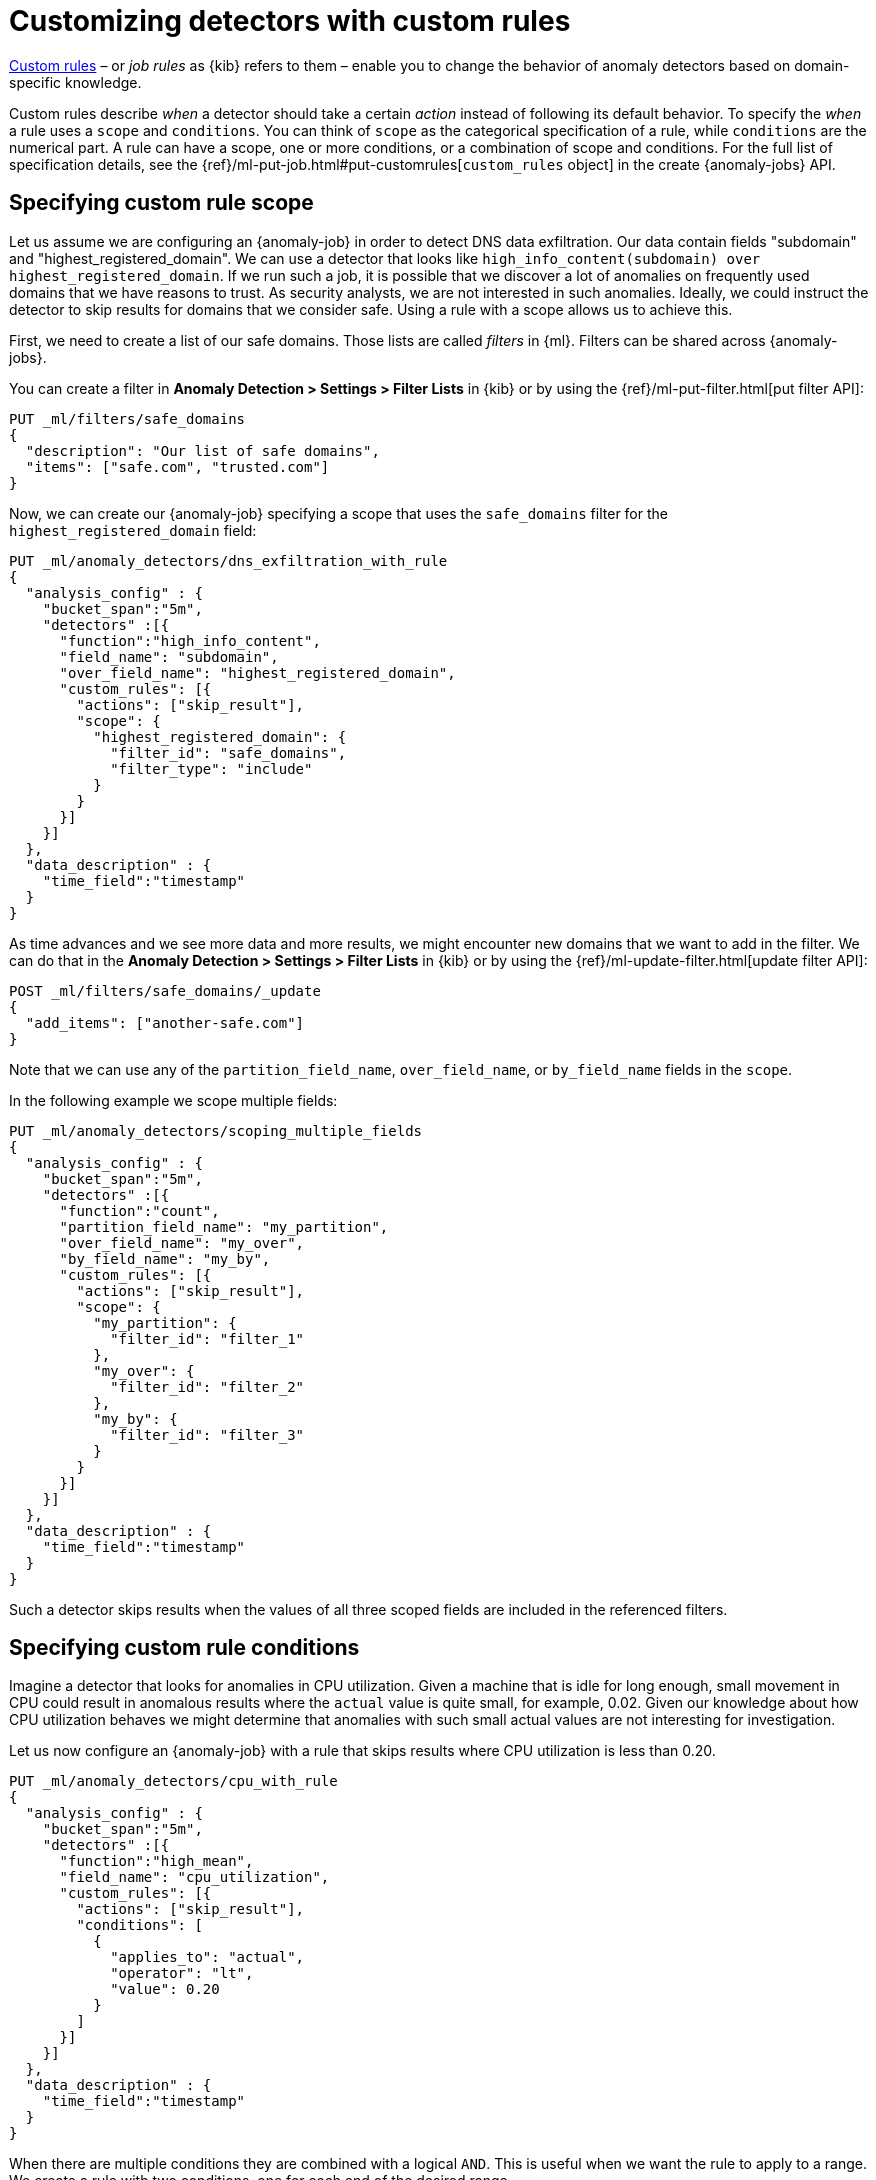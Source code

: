 [role="xpack"]
[[ml-configuring-detector-custom-rules]]
= Customizing detectors with custom rules

<<ml-rules,Custom rules>> – or _job rules_ as {kib} refers to them – enable you 
to change the behavior of anomaly detectors based on domain-specific knowledge.

Custom rules describe _when_ a detector should take a certain _action_ instead
of following its default behavior. To specify the _when_ a rule uses
a `scope` and `conditions`. You can think of `scope` as the categorical
specification of a rule, while `conditions` are the numerical part.
A rule can have a scope, one or more conditions, or a combination of
scope and conditions. For the full list of specification details, see the
{ref}/ml-put-job.html#put-customrules[`custom_rules` object] in the create
{anomaly-jobs} API.

[[ml-custom-rules-scope]]
== Specifying custom rule scope

Let us assume we are configuring an {anomaly-job} in order to detect DNS data
exfiltration. Our data contain fields "subdomain" and "highest_registered_domain".
We can use a detector that looks like
`high_info_content(subdomain) over highest_registered_domain`. If we run such a
job, it is possible that we discover a lot of anomalies on frequently used
domains that we have reasons to trust. As security analysts, we are not
interested in such anomalies. Ideally, we could instruct the detector to skip
results for domains that we consider safe. Using a rule with a scope allows us
to achieve this.

First, we need to create a list of our safe domains. Those lists are called 
_filters_ in {ml}. Filters can be shared across {anomaly-jobs}.

You can create a filter in **Anomaly Detection > Settings > Filter Lists** in 
{kib} or by using the {ref}/ml-put-filter.html[put filter API]:

[source,console]
----------------------------------
PUT _ml/filters/safe_domains
{
  "description": "Our list of safe domains",
  "items": ["safe.com", "trusted.com"]
}
----------------------------------
// TEST[skip:needs-licence]

Now, we can create our {anomaly-job} specifying a scope that uses the
`safe_domains` filter for the `highest_registered_domain` field:

[source,console]
----------------------------------
PUT _ml/anomaly_detectors/dns_exfiltration_with_rule
{
  "analysis_config" : {
    "bucket_span":"5m",
    "detectors" :[{
      "function":"high_info_content",
      "field_name": "subdomain",
      "over_field_name": "highest_registered_domain",
      "custom_rules": [{
        "actions": ["skip_result"],
        "scope": {
          "highest_registered_domain": {
            "filter_id": "safe_domains",
            "filter_type": "include"
          }
        }
      }]
    }]
  },
  "data_description" : {
    "time_field":"timestamp"
  }
}
----------------------------------
// TEST[skip:needs-licence]

As time advances and we see more data and more results, we might encounter new 
domains that we want to add in the filter. We can do that in the
**Anomaly Detection > Settings > Filter Lists** in {kib} or by using the 
{ref}/ml-update-filter.html[update filter API]:

[source,console]
----------------------------------
POST _ml/filters/safe_domains/_update
{
  "add_items": ["another-safe.com"]
}
----------------------------------
// TEST[skip:setup:ml_filter_safe_domains]

Note that we can use any of the `partition_field_name`, `over_field_name`, or 
`by_field_name` fields in the `scope`.

In the following example we scope multiple fields:

[source,console]
----------------------------------
PUT _ml/anomaly_detectors/scoping_multiple_fields
{
  "analysis_config" : {
    "bucket_span":"5m",
    "detectors" :[{
      "function":"count",
      "partition_field_name": "my_partition",
      "over_field_name": "my_over",
      "by_field_name": "my_by",
      "custom_rules": [{
        "actions": ["skip_result"],
        "scope": {
          "my_partition": {
            "filter_id": "filter_1"
          },
          "my_over": {
            "filter_id": "filter_2"
          },
          "my_by": {
            "filter_id": "filter_3"
          }
        }
      }]
    }]
  },
  "data_description" : {
    "time_field":"timestamp"
  }
}
----------------------------------
// TEST[skip:needs-licence]

Such a detector skips results when the values of all three scoped fields are 
included in the referenced filters.

[[ml-custom-rules-conditions]]
== Specifying custom rule conditions

Imagine a detector that looks for anomalies in CPU utilization. Given a machine 
that is idle for long enough, small movement in CPU could result in anomalous 
results where the `actual` value is quite small, for example, 0.02. Given our 
knowledge about how CPU utilization behaves we might determine that anomalies 
with such small actual values are not interesting for investigation.

Let us now configure an {anomaly-job} with a rule that skips results where CPU 
utilization is less than 0.20.

[source,console]
----------------------------------
PUT _ml/anomaly_detectors/cpu_with_rule
{
  "analysis_config" : {
    "bucket_span":"5m",
    "detectors" :[{
      "function":"high_mean",
      "field_name": "cpu_utilization",
      "custom_rules": [{
        "actions": ["skip_result"],
        "conditions": [
          {
            "applies_to": "actual",
            "operator": "lt",
            "value": 0.20
          }
        ]
      }]
    }]
  },
  "data_description" : {
    "time_field":"timestamp"
  }
}
----------------------------------
// TEST[skip:needs-licence]

When there are multiple conditions they are combined with a logical `AND`. This 
is useful when we want the rule to apply to a range. We create a rule with two 
conditions, one for each end of the desired range.

Here is an example where a count detector skips results when the count is 
greater than 30 and less than 50:

[source,console]
----------------------------------
PUT _ml/anomaly_detectors/rule_with_range
{
  "analysis_config" : {
    "bucket_span":"5m",
    "detectors" :[{
      "function":"count",
      "custom_rules": [{
        "actions": ["skip_result"],
        "conditions": [
          {
            "applies_to": "actual",
            "operator": "gt",
            "value": 30
          },
          {
            "applies_to": "actual",
            "operator": "lt",
            "value": 50
          }
        ]
      }]
    }]
  },
  "data_description" : {
    "time_field":"timestamp"
  }
}
----------------------------------
// TEST[skip:needs-licence]

[[ml-custom-rules-lifecycle]]
== Custom rules in the lifecycle of a job

Custom rules only affect results created after the rules were applied. Let us 
imagine that we have configured an {anomaly-job} and it has been running for 
some time. After observing its results, we decide that we can employ rules to 
get rid of some uninteresting results. We can use the 
{ref}/ml-update-job.html[update {anomaly-job} API] to do so. However, the rule 
we added will only be in effect for any results created from the moment we
added the rule onwards. Past results remain unaffected.

[[ml-custom-rules-filtering]]
== Using custom rules vs. filtering data

It might appear like using rules is just another way of filtering the data that 
feeds into an {anomaly-job}. For example, a rule that skips results when the 
partition field value is in a filter sounds equivalent to having a query that 
filters out such documents. However, there is a fundamental difference. When the 
data is filtered before reaching a job, it is as if they never existed for the 
job. With rules, the data still reaches the job and affects its behavior 
(depending on the rule actions).

For example, a rule with the `skip_result` action means all data is still
modeled. On the other hand, a rule with the `skip_model_update` action means
results are still created even though the model is not updated by data matched 
by a rule.
